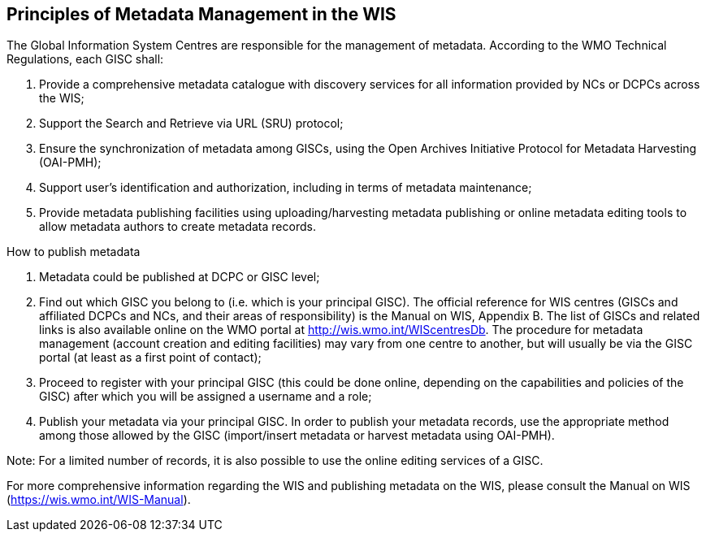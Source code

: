 == Principles of Metadata Management in the WIS

The Global Information System Centres are responsible for the management of metadata. According to the WMO Technical Regulations, each GISC shall:

. Provide a comprehensive metadata catalogue with discovery services for all information provided by NCs or DCPCs across the WIS;
. Support the Search and Retrieve via URL (SRU) protocol;
. Ensure the synchronization of metadata among GISCs, using the Open Archives Initiative Protocol for Metadata Harvesting (OAI-PMH);
. Support user's identification and authorization, including in terms of metadata maintenance;
. Provide metadata publishing facilities using uploading/harvesting metadata publishing or online metadata editing tools to allow metadata authors to create metadata records.

How to publish metadata

. Metadata could be published at DCPC or GISC level;
. Find out which GISC you belong to (i.e. which is your principal GISC). The official reference for WIS centres (GISCs and affiliated DCPCs and NCs, and their areas of responsibility) is the Manual on WIS, Appendix B. The list of GISCs and related links is also available online on the WMO portal at http://wis.wmo.int/WIScentresDb. The procedure for metadata management (account creation and editing facilities) may vary from one centre to another, but will usually be via the GISC portal (at least as a first point of contact);
. Proceed to register with your principal GISC (this could be done online, depending on the capabilities and policies of the GISC) after which you will be assigned a username and a role;
. Publish your metadata via your principal GISC. In order to publish your metadata records, use the appropriate method among those allowed by the GISC (import/insert metadata or harvest metadata using OAI-PMH). 

Note: For a limited number of records, it is also possible to use the online editing services of a GISC.

For more comprehensive information regarding the WIS and publishing metadata on the WIS, please consult the Manual on WIS (https://wis.wmo.int/WIS-Manual).

